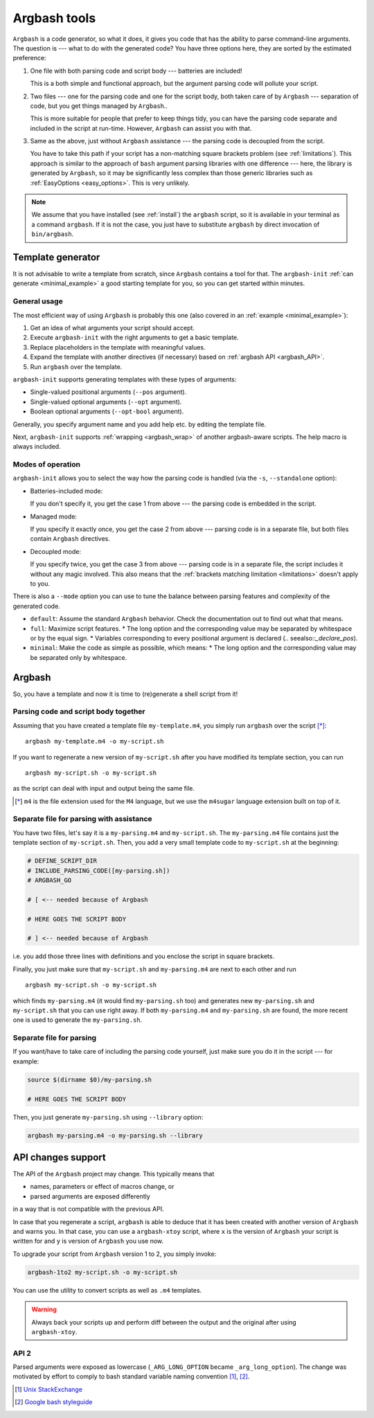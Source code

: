 .. _invocation:

Argbash tools
=============

.. _file_layout:

``Argbash`` is a code generator, so what it does, it gives you code that has the ability to parse command-line arguments.
The question is --- what to do with the generated code?
You have three options here, they are sorted by the estimated preference:

#. One file with both parsing code and script body --- batteries are included!

   This is a both simple and functional approach, but the argument parsing code will pollute your script.

#. Two files --- one for the parsing code and one for the script body, both taken care of by ``Argbash`` --- separation of code, but you get things managed by ``Argbash``..

   This is more suitable for people that prefer to keep things tidy, you can have the parsing code separate and included in the script at run-time.
   However, ``Argbash`` can assist you with that.

#. Same as the above, just without ``Argbash`` assistance --- the parsing code is decoupled from the script.

   You have to take this path if your script has a non-matching square brackets problem (see :ref:`limitations`).
   This approach is similar to the approach of ``bash`` argument parsing libraries with one difference --- here, the library is generated by ``Argbash``, so it may be significantly less complex than those generic libraries such as :ref:`EasyOptions <easy_options>`.
   This is very unlikely.

.. note::

   We assume that you have installed (see :ref:`install`) the ``argbash`` script, so it is available in your terminal as a command ``argbash``.
   If it is not the case, you just have to substitute ``argbash`` by direct invocation of ``bin/argbash``.

.. _argbash_init:

Template generator
------------------

It is not advisable to write a template from scratch, since ``Argbash`` contains a tool for that.
The ``argbash-init`` :ref:`can generate <minimal_example>` a good starting template for you, so you can get started within minutes.

.. _argbash_init_general:

General usage
+++++++++++++

The most efficient way of using ``Argbash`` is probably this one (also covered in an :ref:`example <minimal_example>`):

#. Get an idea of what arguments your script should accept.
#. Execute ``argbash-init`` with the right arguments to get a basic template.
#. Replace placeholders in the template with meaningful values.
#. Expand the template with another directives (if necessary) based on :ref:`argbash API <argbash_API>`.
#. Run ``argbash`` over the template.

``argbash-init`` supports generating templates with these types of arguments:

* Single-valued positional arguments (``--pos`` argument).
* Single-valued optional arguments (``--opt`` argument).
* Boolean optional arguments (``--opt-bool`` argument).

Generally, you specify argument name and you add help etc. by editing the template file.

Next, ``argbash-init`` supports :ref:`wrapping <argbash_wrap>` of another argbash-aware scripts.
The help macro is always included.

.. _argbash_init_modes:

Modes of operation
++++++++++++++++++

``argbash-init`` allows you to select the way how the parsing code is handled (via the ``-s``, ``--standalone`` option):

* Batteries-included mode:

  If you don't specify it, you get the case 1 from above --- the parsing code is embedded in the script.

* Managed mode:

  If you specify it exactly once, you get the case 2 from above --- parsing code is in a separate file, but both files contain ``Argbash`` directives.

* Decoupled mode:

  If you specify twice, you get the case 3 from above --- parsing code is in a separate file, the script includes it without any magic involved.
  This also means that the :ref:`brackets matching limitation <limitations>` doesn't apply to you.

There is also a ``--mode`` option you can use to tune the balance between parsing features and complexity of the generated code.


* ``default``: Assume the standard ``Argbash`` behavior.
  Check the documentation out to find out what that means.

* ``full``: Maximize script features.
  * The long option and the corresponding value may be separated by whitespace or by the equal sign.
  * Variables corresponding to every positional argument is declared (.. seealso::`_declare_pos`).

* ``minimal``: Make the code as simple as possible, which means:
  * The long option and the corresponding value may be separated only by whitespace.


Argbash
-------

So, you have a template and now it is time to (re)generate a shell script from it!

Parsing code and script body together
+++++++++++++++++++++++++++++++++++++

Assuming that you have created a template file ``my-template.m4``, you simply run ``argbash`` over the script [*]_:

::

   argbash my-template.m4 -o my-script.sh

If you want to regenerate a new version of ``my-script.sh`` after you have modified its template section, you can run

::

   argbash my-script.sh -o my-script.sh

as the script can deal with input and output being the same file.

.. [*] ``m4`` is the file extension used for the ``M4`` language, but we use the ``m4sugar`` language extension built on top of it.

Separate file for parsing with assistance
+++++++++++++++++++++++++++++++++++++++++

You have two files, let's say it is a ``my-parsing.m4`` and ``my-script.sh``.
The ``my-parsing.m4`` file contains just the template section of ``my-script.sh``.
Then, you add a very small template code to ``my-script.sh`` at the beginning:

.. code-block:: bash

    # DEFINE_SCRIPT_DIR
    # INCLUDE_PARSING_CODE([my-parsing.sh])
    # ARGBASH_GO

    # [ <-- needed because of Argbash

    # HERE GOES THE SCRIPT BODY

    # ] <-- needed because of Argbash

i.e. you add those three lines with definitions and you enclose the script in square brackets.

Finally, you just make sure that ``my-script.sh`` and ``my-parsing.m4`` are next to each other and run

::

   argbash my-script.sh -o my-script.sh

which finds ``my-parsing.m4`` (it would find ``my-parsing.sh`` too) and generates new ``my-parsing.sh`` and ``my-script.sh`` that you can use right away.
If both ``my-parsing.m4`` and ``my-parsing.sh`` are found, the more recent one is used to generate the ``my-parsing.sh``.

.. _usage_manual:

Separate file for parsing
+++++++++++++++++++++++++

If you want/have to take care of including the parsing code yourself, just make sure you do it in the script --- for example:

.. code-block:: bash

    source $(dirname $0)/my-parsing.sh

    # HERE GOES THE SCRIPT BODY

Then, you just generate ``my-parsing.sh`` using ``--library`` option:

.. code-block:: bash

   argbash my-parsing.m4 -o my-parsing.sh --library

.. _api_change:

API changes support
-------------------

The API of the ``Argbash`` project may change.
This typically means that

* names, parameters or effect of macros change, or
* parsed arguments are exposed differently

in a way that is not compatible with the previous API.

In case that you regenerate a script, ``argbash`` is able to deduce that it has been created with another version of ``Argbash`` and warns you.
In that case, you can use a ``argbash-xtoy`` script, where ``x`` is the version of ``Argbash`` your script is written for and ``y`` is version of ``Argbash`` you use now.

To upgrade your script from ``Argbash`` version 1 to 2, you simply invoke:

.. code-block:: bash

   argbash-1to2 my-script.sh -o my-script.sh

You can use the utility to convert scripts as well as ``.m4`` templates.

.. warning::

   Always back your scripts up and perform diff between the output and the original after using ``argbash-xtoy``.

API 2
+++++

Parsed arguments were exposed as lowercase (``_ARG_LONG_OPTION`` became ``_arg_long_option``).
The change was motivated by effort to comply to bash standard variable naming convention [#]_, [#]_.

.. [#] `Unix StackExchange <http://unix.stackexchange.com/a/42849>`_
.. [#] `Google bash styleguide <https://google.github.io/styleguide/shell.xml#Naming_Conventions>`_
